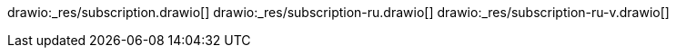 // the file is needed only for generation of the diagrams for external usages
drawio:_res/subscription.drawio[]
drawio:_res/subscription-ru.drawio[]
drawio:_res/subscription-ru-v.drawio[]
